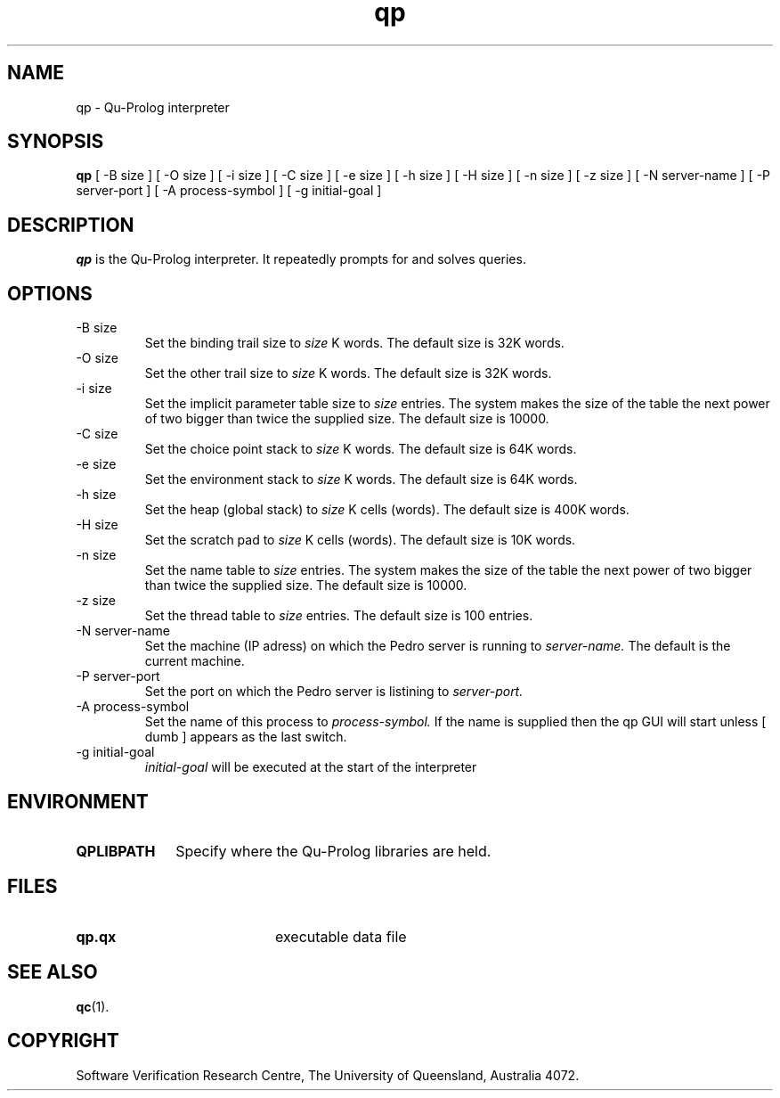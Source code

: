 .\" Copyright (c) Software Verification Research Centre - All Rights Reserved.
.TH qp 1 "1 March 2000" SVRC
.SH NAME
qp \- Qu-Prolog interpreter
.SH SYNOPSIS
.B qp
[
\-B size
]
[
\-O size
]
[
\-i size
]
[
\-C size
]
[
\-e size
]
[
\-h size
]
[
\-H size
]
[
\-n size
]
[
\-z size
]
[
\-N server-name
]
[
\-P server-port
]
[
\-A process-symbol
]
[
\-g initial-goal
]
.SH DESCRIPTION
\f4qp\f1 is the Qu-Prolog interpreter.
It repeatedly prompts for and solves queries.
.SH OPTIONS
.TP
\-B size
Set the binding trail size to
.I size
K words.
The default size is 32K words.
.TP
\-O size
Set the other trail size to
.I size
K words.
The default size is 32K words.
.TP
\-i size
Set the implicit parameter table size to
.I size
entries. The system makes the size of the table the next power of two
bigger than twice the supplied size.
The default size is 10000.
.TP
\-C size
Set the choice point stack to
.I size
K words.
The default size is 64K words.
.TP
\-e size
Set the environment stack to
.I size
K words.
The default size is 64K words.
.TP
\-h size
Set the heap (global stack) to
.I size
K cells (words).
The default size is 400K words.
.TP
\-H size
Set the scratch pad to
.I size
K cells (words).
The default size is 10K words.
.TP
\-n size
Set the name table to
.I size
entries. The system makes the size of the table the next power of two
bigger than twice the supplied size.
The default size is 10000.
.TP
\-z size
Set the thread table to
.I size
entries.
The default size is 100 entries.
.TP
\-N server-name
Set the machine (IP adress) on which the Pedro server is running to
.I server-name.
The default is the current machine.
.TP
\-P server-port
Set the port on which the Pedro server is listining to
.I server-port.
.TP
\-A process-symbol
Set the name of this process to
.I process-symbol.
If the name is supplied then the qp GUI will start unless
[
dumb 
]
appears as the last switch.
.TP
\-g initial-goal
.I initial-goal
will be executed at the start of the interpreter

.SH ENVIRONMENT
.TP 10
.B QPLIBPATH
Specify where the Qu-Prolog libraries are held.
.SH FILES
.PD 0
.TP 20
.B qp.qx
executable data file
.PD
.SH SEE ALSO
.BR qc (1).
.SH COPYRIGHT
Software Verification Research Centre, The
University of Queensland, Australia 4072.

